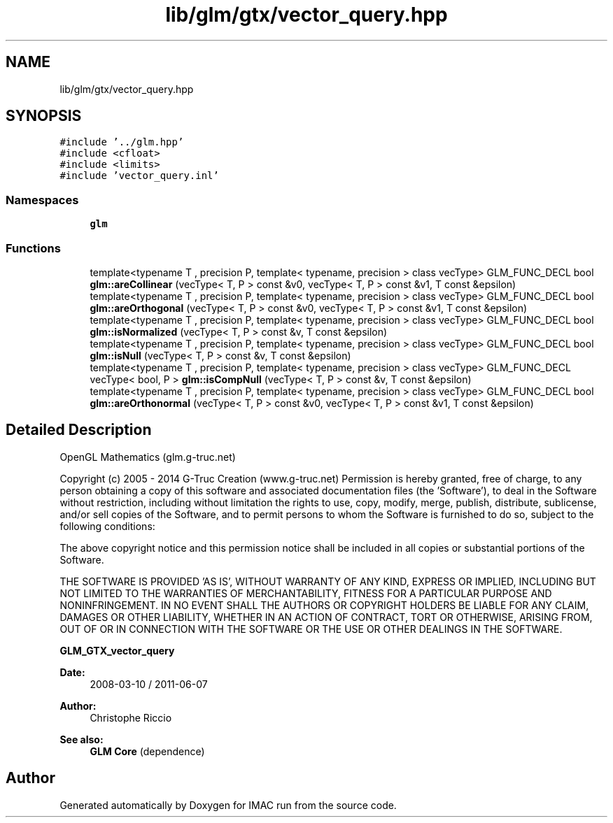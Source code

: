 .TH "lib/glm/gtx/vector_query.hpp" 3 "Tue Dec 18 2018" "IMAC run" \" -*- nroff -*-
.ad l
.nh
.SH NAME
lib/glm/gtx/vector_query.hpp
.SH SYNOPSIS
.br
.PP
\fC#include '\&.\&./glm\&.hpp'\fP
.br
\fC#include <cfloat>\fP
.br
\fC#include <limits>\fP
.br
\fC#include 'vector_query\&.inl'\fP
.br

.SS "Namespaces"

.in +1c
.ti -1c
.RI " \fBglm\fP"
.br
.in -1c
.SS "Functions"

.in +1c
.ti -1c
.RI "template<typename T , precision P, template< typename, precision > class vecType> GLM_FUNC_DECL bool \fBglm::areCollinear\fP (vecType< T, P > const &v0, vecType< T, P > const &v1, T const &epsilon)"
.br
.ti -1c
.RI "template<typename T , precision P, template< typename, precision > class vecType> GLM_FUNC_DECL bool \fBglm::areOrthogonal\fP (vecType< T, P > const &v0, vecType< T, P > const &v1, T const &epsilon)"
.br
.ti -1c
.RI "template<typename T , precision P, template< typename, precision > class vecType> GLM_FUNC_DECL bool \fBglm::isNormalized\fP (vecType< T, P > const &v, T const &epsilon)"
.br
.ti -1c
.RI "template<typename T , precision P, template< typename, precision > class vecType> GLM_FUNC_DECL bool \fBglm::isNull\fP (vecType< T, P > const &v, T const &epsilon)"
.br
.ti -1c
.RI "template<typename T , precision P, template< typename, precision > class vecType> GLM_FUNC_DECL vecType< bool, P > \fBglm::isCompNull\fP (vecType< T, P > const &v, T const &epsilon)"
.br
.ti -1c
.RI "template<typename T , precision P, template< typename, precision > class vecType> GLM_FUNC_DECL bool \fBglm::areOrthonormal\fP (vecType< T, P > const &v0, vecType< T, P > const &v1, T const &epsilon)"
.br
.in -1c
.SH "Detailed Description"
.PP 
OpenGL Mathematics (glm\&.g-truc\&.net)
.PP
Copyright (c) 2005 - 2014 G-Truc Creation (www\&.g-truc\&.net) Permission is hereby granted, free of charge, to any person obtaining a copy of this software and associated documentation files (the 'Software'), to deal in the Software without restriction, including without limitation the rights to use, copy, modify, merge, publish, distribute, sublicense, and/or sell copies of the Software, and to permit persons to whom the Software is furnished to do so, subject to the following conditions:
.PP
The above copyright notice and this permission notice shall be included in all copies or substantial portions of the Software\&.
.PP
THE SOFTWARE IS PROVIDED 'AS IS', WITHOUT WARRANTY OF ANY KIND, EXPRESS OR IMPLIED, INCLUDING BUT NOT LIMITED TO THE WARRANTIES OF MERCHANTABILITY, FITNESS FOR A PARTICULAR PURPOSE AND NONINFRINGEMENT\&. IN NO EVENT SHALL THE AUTHORS OR COPYRIGHT HOLDERS BE LIABLE FOR ANY CLAIM, DAMAGES OR OTHER LIABILITY, WHETHER IN AN ACTION OF CONTRACT, TORT OR OTHERWISE, ARISING FROM, OUT OF OR IN CONNECTION WITH THE SOFTWARE OR THE USE OR OTHER DEALINGS IN THE SOFTWARE\&.
.PP
\fBGLM_GTX_vector_query\fP
.PP
\fBDate:\fP
.RS 4
2008-03-10 / 2011-06-07 
.RE
.PP
\fBAuthor:\fP
.RS 4
Christophe Riccio
.RE
.PP
\fBSee also:\fP
.RS 4
\fBGLM Core\fP (dependence) 
.RE
.PP

.SH "Author"
.PP 
Generated automatically by Doxygen for IMAC run from the source code\&.
